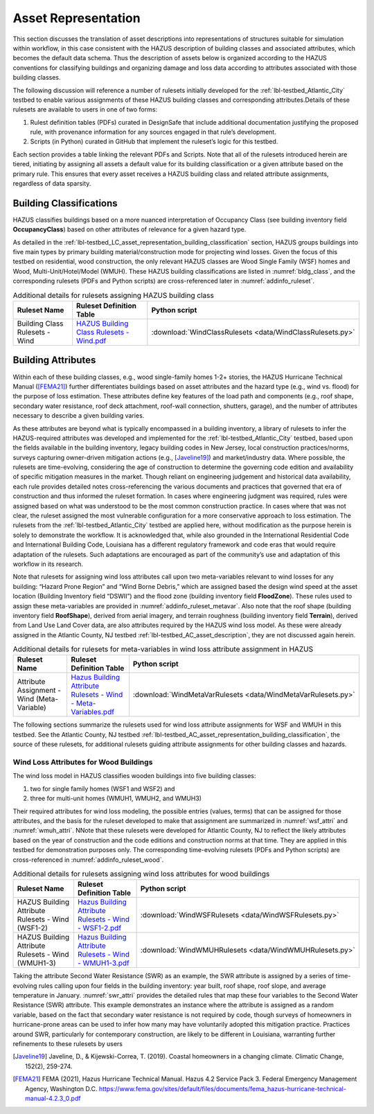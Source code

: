 .. _lbl-testbed_LC_asset_representation:

********************
Asset Representation
********************

This section discusses the translation of asset descriptions into representations 
of structures suitable for simulation within workflow, in this case consistent with 
the HAZUS description of building classes and associated attributes, which becomes 
the default data schema. Thus the description of assets below is organized according 
to the HAZUS conventions for classifying buildings and organizing damage and loss data 
according to attributes associated with those building classes.

The following discussion will reference a number of rulesets initially developed for the 
:ref:`lbl-testbed_Atlantic_City` testbed to enable various assignments of these HAZUS building classes 
and corresponding attributes.Details of these rulesets are available to users in one of two forms: 

1. Rulest definition tables (PDFs) curated in DesignSafe that include additional documentation 
   justifying the proposed rule, with provenance information for any sources engaged in that 
   rule’s development.
2. Scripts (in Python) curated in GitHub that implement the ruleset’s logic for this testbed.

Each section provides a table linking the relevant PDFs and Scripts. Note that 
all of the rulesets introduced herein are tiered, initiating by assigning all assets 
a default value for its building classification or a given attribute based on the primary 
rule. This ensures that every asset receives a HAZUS building class and related attribute 
assignments, regardless of data sparsity. 

.. _lbl-testbed_LC_asset_representation_building_classification:

Building Classifications
==========================

HAZUS classifies buildings based on a more nuanced interpretation of Occupancy Class 
(see building inventory field **OccupancyClass**) based on other attributes of relevance 
for a given hazard type.

As detailed in the :ref:`lbl-testbed_LC_asset_representation_building_classification` section, 
HAZUS groups buildings into five main types by primary building material/construction 
mode for projecting wind losses. Given the focus of this testbed on residential, wood 
construction, the only relevant HAZUS classes are Wood Single Family (WSF) homes and 
Wood, Multi-Unit/Hotel/Model (WMUH). These HAZUS building classifications are listed in 
:numref:`bldg_class`, and the corresponding rulesets (PDFs and Python scripts) are cross-referenced 
later in :numref:`addinfo_ruleset`.

.. csv-table:: HAZUS building classification for wind loss assessment.
   :name: bldg_class
   :file: table/bldg_class_new.csv
   :header-rows: 1
   :align: center

.. list-table:: Additional details for rulesets assigning HAZUS building class
   :name: addinfo_ruleset
   :header-rows: 1
   :align: center

   * - Ruleset Name
     - Ruleset Definition Table
     - Python script
   * - Building Class Rulesets - Wind
     - `HAZUS Building Class Rulesets - Wind.pdf <https://berkeley.box.com/s/602imclyqm1ohvfqliqro0bzq4v0wdj3>`_
     - :download:`WindClassRulesets <data/WindClassRulesets.py>`

Building Attributes
======================

Within each of these building classes, e.g., wood single-family homes 1-2+ stories, the HAZUS Hurricane 
Technical Manual ([FEMA21]_) further differentiates buildings based on asset attributes and the hazard type 
(e.g., wind vs. flood) for the purpose of loss estimation. These attributes define key features of the 
load path and components (e.g., roof shape, secondary water resistance, roof deck attachment, roof-wall 
connection, shutters, garage), and the number of attributes necessary to describe a given building varies. 

As these attributes are beyond what is typically encompassed in a building inventory, a library of rulesets 
to infer the HAZUS-required attributes was developed and implemented for the :ref:`lbl-testbed_Atlantic_City` testbed, 
based upon the fields available in the building inventory, legacy building codes in New Jersey, local 
construction practices/norms, surveys capturing owner-driven mitigation actions (e.g., [Javeline19]_) 
and market/industry data. Where possible, the rulesets are time-evolving, considering the age of 
construction to determine the governing code edition and availability of specific mitigation measures 
in the market. Though reliant on engineering judgement and historical data availability, each rule provides 
detailed notes cross-referencing the various documents and practices that governed that era of construction 
and thus informed the ruleset formation. In cases where engineering judgment was required, rules were assigned 
based on what was understood to be the most common construction practice. In cases where that was not clear, 
the ruleset assigned the most vulnerable configuration for a more conservative approach to loss estimation. 
The rulesets from the :ref:`lbl-testbed_Atlantic_City` testbed are applied here, without modification as the purpose 
herein is solely to demonstrate the workflow. It is acknowledged that, while also grounded in the 
International Residential Code and International Building Code, Louisiana has a different regulatory 
framework and code eras that would require adaptation of the rulesets. Such adaptations are encouraged 
as part of the community’s use and adaptation of this workflow in its research.

.. csv-table:: Building attributes for wind loss assessment for WSF and WMUH.
   :name: wind_bldg_attri
   :file: table/wind_bldg_attri.csv
   :header-rows: 1
   :align: center

Note that rulesets for assigning wind loss attributes call upon two meta-variables relevant to wind losses 
for any building: “Hazard Prone Region” and “Wind Borne Debris,” which are assigned based the design wind 
speed at the asset location (Building Inventory field “DSWII”) and the flood zone (building inventory field 
**FloodZone**). These rules used to assign these meta-variables are provided in 
:numref:`addinfo_ruleset_metavar`. Also note that the roof shape (building inventory field **RoofShape**), 
derived from aerial imagery, and terrain roughness (building inventory field **Terrain**), derived from 
Land Use Land Cover data, are also attributes required by the HAZUS wind loss model. As these were already 
assigned in the Atlantic County, NJ testbed :ref:`lbl-testbed_AC_asset_description`, they are not discussed again herein.

.. list-table:: Additional details for rulesets for meta-variables in wind loss attribute assignment in HAZUS
   :name: addinfo_ruleset_metavar
   :header-rows: 1
   :align: center

   * - Ruleset Name
     - Ruleset Definition Table
     - Python script
   * - Attribute Assignment - Wind (Meta-Variable)
     - `Hazus Building Attribute Rulesets - Wind - Meta-Variables.pdf <https://berkeley.box.com/s/l4vdnfoakq8xsv4rmj64x4m2kxqritu7>`_
     - :download:`WindMetaVarRulesets <data/WindMetaVarRulesets.py>`

The following sections summarize the rulesets used for wind loss  attribute assignments for WSF and WMUH 
in this testbed. See the Atlantic County, NJ testbed :ref:`lbl-testbed_AC_asset_representation_building_classification`, the source of these rulesets, 
for additional rulesets guiding attribute assignments for other building classes and hazards.

Wind Loss Attributes for Wood Buildings
------------------------------------------

The wind loss model in HAZUS classifies wooden buildings into five building classes:
   
1. two for single family homes (WSF1 and WSF2) and
2. three for multi-unit homes (WMUH1, WMUH2, and WMUH3)

Their required attributes for wind loss modeling, the possible entries (values, terms) that can be 
assigned for those attributes, and the basis for the ruleset developed to make that assignment are 
summarized in :numref:`wsf_attri` and :numref:`wmuh_attri`. NNote that these rulesets were developed 
for Atlantic County, NJ to reflect the likely attributes based on the year of construction and the 
code editions and construction norms at that time. They are applied in this testbed for demonstration 
purposes only. The corresponding time-evolving rulesets (PDFs and Python scripts) are 
cross-referenced in :numref:`addinfo_ruleset_wood`.

.. csv-table:: Additional HAZUS attributes assigned for wood single family (WSF) homes: wind losses.
   :name: wsf_attri
   :file: table/wsf_attributes.csv
   :header-rows: 1
   :align: center

.. csv-table:: Additional HAZUS attributes assigned for wood multi-unit home (WMUH): wind losses.
   :name: wmuh_attri
   :file: table/wmuh_attributes.csv
   :header-rows: 1
   :align: center

.. list-table:: Additional details for rulesets assigning wind loss attributes for wood buildings
   :name: addinfo_ruleset_wood
   :header-rows: 1
   :align: center

   * - Ruleset Name
     - Ruleset Definition Table
     - Python script
   * - HAZUS Building Attribute Rulesets - Wind (WSF1-2)
     - `Hazus Building Attribute Rulesets - Wind - WSF1-2.pdf <https://berkeley.box.com/s/nod73v7shtj9x7ox7xw7b7nvmrs3e8oc>`_
     - :download:`WindWSFRulesets <data/WindWSFRulesets.py>`
   * - HAZUS Building Attribute Rulesets - Wind (WMUH1-3)
     - `Hazus Building Attribute Rulesets - Wind - WMUH1-3.pdf <https://berkeley.box.com/s/4v7405rit2u475daorayy9w6ssuezbz9>`_
     - :download:`WindWMUHRulesets <data/WindWMUHRulesets.py>`

Taking the attribute Second Water Resistance (SWR) as an example, the SWR attribute is assigned by 
a series of time-evolving rules calling upon four fields in the building inventory: year built, 
roof shape, roof slope, and average temperature in January. :numref:`swr_attri` provides the 
detailed rules that map these four variables to the Second Water Resistance (SWR) attribute. 
This example demonstrates an instance where the attribute is assigned as a random variable, 
based on the fact that secondary water resistance is not required by code, though surveys 
of homeowners in hurricane-prone areas can be used to infer how many may have voluntarily 
adopted this mitigation practice. Practices around SWR, particularly for contemporary 
construction, are likely to be different in Louisiana, warranting further refinements 
to these rulesets by users

.. csv-table:: Ruleset for determining the Second Water Resistance attribute for WSF homes.
   :name: swr_attri
   :file: table/example_wood_ruleset.csv
   :header-rows: 1
   :align: center


.. [Javeline19]
    Javeline, D., & Kijewski-Correa, T. (2019). Coastal homeowners in a changing climate. Climatic Change, 152(2), 259-274.

.. [FEMA21]
   FEMA (2021), Hazus Hurricane Technical Manual. Hazus 4.2 Service Pack 3. Federal Emergency Management Agency, Washington D.C. 
   https://www.fema.gov/sites/default/files/documents/fema_hazus-hurricane-technical-manual-4.2.3_0.pdf